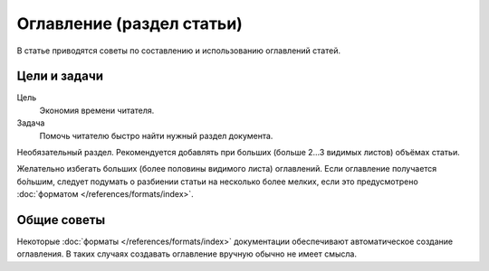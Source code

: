 Оглавление (раздел статьи)
==========================

В статье приводятся советы по составлению и использованию оглавлений статей.

.. index::
   Оглавление

Цели и задачи
-------------

Цель
    Экономия времени читателя.
Задача
    Помочь читателю быстро найти нужный раздел документа.

Необязательный раздел. Рекомендуется добавлять при больших (больше 2…3 видимых листов) объёмах
статьи.

Желательно избегать больших (более половины видимого листа) оглавлений. Если оглавление получается
бо́льшим, следует подумать о разбиении статьи на несколько более мелких, если это предусмотрено
:doc:`форматом </references/formats/index>`.

Общие советы
------------

Некоторые :doc:`форматы </references/formats/index>` документации обеспечивают автоматическое
создание оглавления. В таких случаях создавать оглавление вручную обычно не имеет смысла.

.. seealso::

   * :doc:`/references/structure/article`
   * :doc:`/references/articles/intro`
